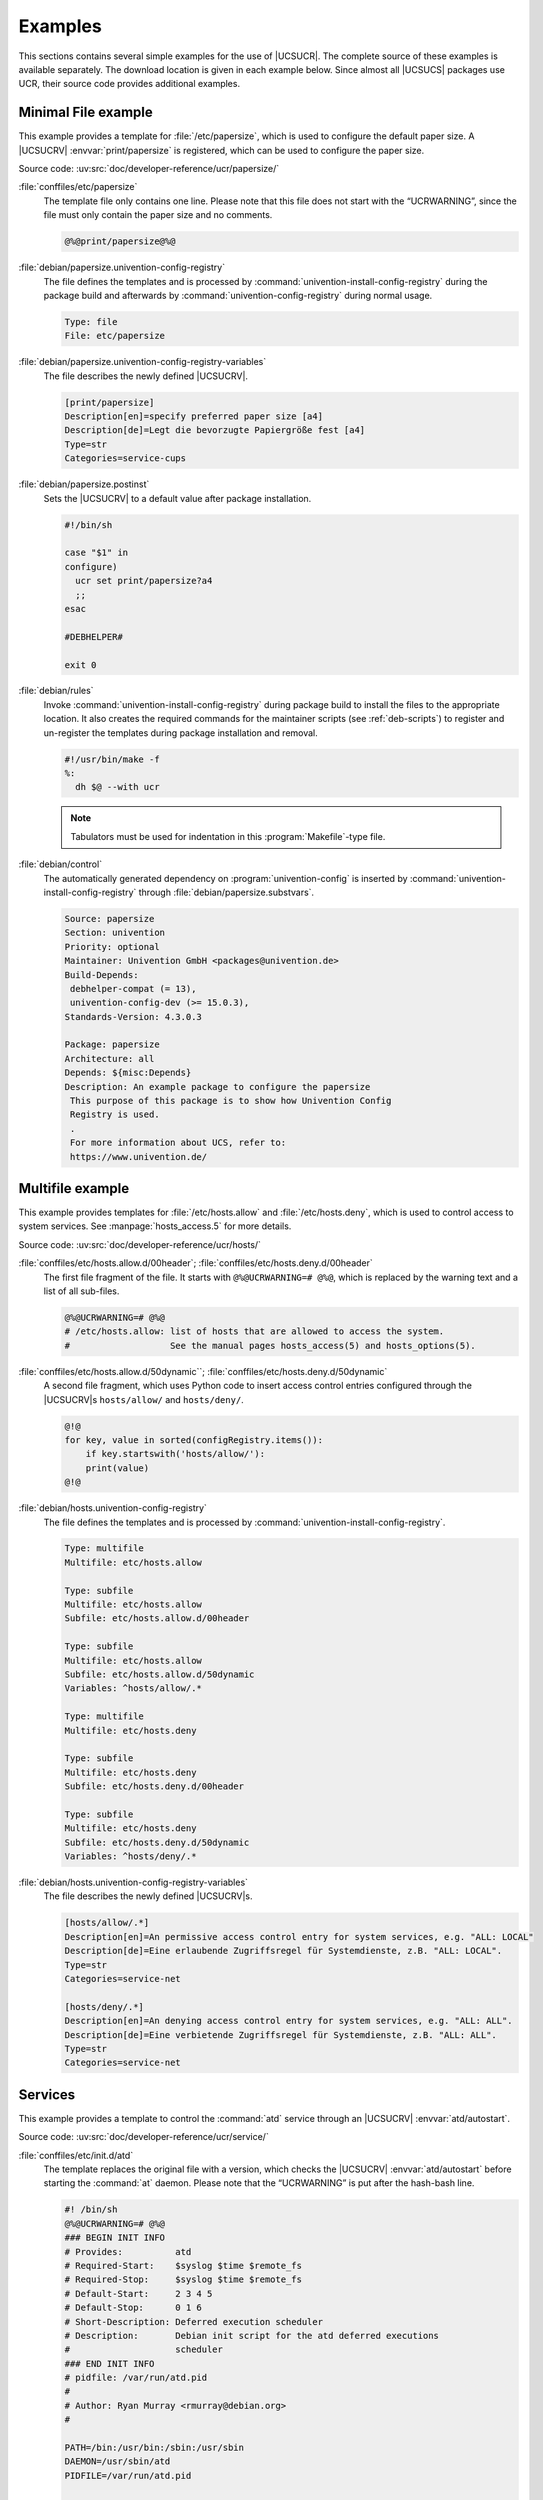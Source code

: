.. SPDX-FileCopyrightText: 2021-2024 Univention GmbH
..
.. SPDX-License-Identifier: AGPL-3.0-only

.. _ucr-example:

Examples
========

.. index::
   pair: config registry; examples

.. SG: Move this to a sample package

This sections contains several simple examples for the use of |UCSUCR|. The
complete source of these examples is available separately. The download location
is given in each example below. Since almost all |UCSUCS| packages use UCR,
their source code provides additional examples.

.. _ucr-example-minimal:

Minimal File example
--------------------

.. index::
   pair: config registry; examples
   pair: examples; single file

This example provides a template for :file:`/etc/papersize`, which is used to
configure the default paper size. A |UCSUCRV| :envvar:`print/papersize` is
registered, which can be used to configure the paper size.

Source code: :uv:src:`doc/developer-reference/ucr/papersize/`

:file:`conffiles/etc/papersize`
   The template file only contains one line. Please note that this file does not
   start with the “UCRWARNING”, since the file must only contain the paper size
   and no comments.

   .. code-block::

      @%@print/papersize@%@

:file:`debian/papersize.univention-config-registry`
   The file defines the templates and is processed by
   :command:`univention-install-config-registry` during the package build and
   afterwards by :command:`univention-config-registry` during normal usage.

   .. code-block::

      Type: file
      File: etc/papersize

:file:`debian/papersize.univention-config-registry-variables`
   The file describes the newly defined |UCSUCRV|.

   .. code-block:: ini

      [print/papersize]
      Description[en]=specify preferred paper size [a4]
      Description[de]=Legt die bevorzugte Papiergröße fest [a4]
      Type=str
      Categories=service-cups

:file:`debian/papersize.postinst`
   Sets the |UCSUCRV| to a default value after package installation.

   .. code-block:: bash

      #!/bin/sh

      case "$1" in
      configure)
      	ucr set print/papersize?a4
      	;;
      esac

      #DEBHELPER#

      exit 0

:file:`debian/rules`
   Invoke :command:`univention-install-config-registry` during package build to
   install the files to the appropriate location. It also creates the required
   commands for the maintainer scripts (see :ref:`deb-scripts`) to register and
   un-register the templates during package installation and removal.

   .. code-block:: makefile

      #!/usr/bin/make -f
      %:
      	dh $@ --with ucr

   .. note::

      Tabulators must be used for indentation in this :program:`Makefile`-type
      file.

:file:`debian/control`
   The automatically generated dependency on :program:`univention-config` is
   inserted by :command:`univention-install-config-registry` through
   :file:`debian/papersize.substvars`.

   .. code-block::

      Source: papersize
      Section: univention
      Priority: optional
      Maintainer: Univention GmbH <packages@univention.de>
      Build-Depends:
       debhelper-compat (= 13),
       univention-config-dev (>= 15.0.3),
      Standards-Version: 4.3.0.3

      Package: papersize
      Architecture: all
      Depends: ${misc:Depends}
      Description: An example package to configure the papersize
       This purpose of this package is to show how Univention Config
       Registry is used.
       .
       For more information about UCS, refer to:
       https://www.univention.de/

.. _ucr-example-multifile:

Multifile example
--------------------------------------------------

.. index::
   pair: config registry; examples
   pair: examples; multi file

This example provides templates for :file:`/etc/hosts.allow` and
:file:`/etc/hosts.deny`, which is used to control access to system services. See
:manpage:`hosts_access.5` for more details.

Source code: :uv:src:`doc/developer-reference/ucr/hosts/`

:file:`conffiles/etc/hosts.allow.d/00header`; :file:`conffiles/etc/hosts.deny.d/00header`
   The first file fragment of the file. It starts with ``@%@UCRWARNING=# @%@``,
   which is replaced by the warning text and a list of all sub-files.

   .. code-block::

      @%@UCRWARNING=# @%@
      # /etc/hosts.allow: list of hosts that are allowed to access the system.
      #                   See the manual pages hosts_access(5) and hosts_options(5).

:file:`conffiles/etc/hosts.allow.d/50dynamic``; :file:`conffiles/etc/hosts.deny.d/50dynamic`
   A second file fragment, which uses Python code to insert access control
   entries configured through the |UCSUCRV|\ s ``hosts/allow/`` and
   ``hosts/deny/``.

   .. code-block::

      @!@
      for key, value in sorted(configRegistry.items()):
          if key.startswith('hosts/allow/'):
          print(value)
      @!@


:file:`debian/hosts.univention-config-registry`
   The file defines the templates and is processed by
   :command:`univention-install-config-registry`.

   .. code-block::

      Type: multifile
      Multifile: etc/hosts.allow

      Type: subfile
      Multifile: etc/hosts.allow
      Subfile: etc/hosts.allow.d/00header

      Type: subfile
      Multifile: etc/hosts.allow
      Subfile: etc/hosts.allow.d/50dynamic
      Variables: ^hosts/allow/.*

      Type: multifile
      Multifile: etc/hosts.deny

      Type: subfile
      Multifile: etc/hosts.deny
      Subfile: etc/hosts.deny.d/00header

      Type: subfile
      Multifile: etc/hosts.deny
      Subfile: etc/hosts.deny.d/50dynamic
      Variables: ^hosts/deny/.*

:file:`debian/hosts.univention-config-registry-variables`
   The file describes the newly defined |UCSUCRV|\ s.

   .. code-block:: ini

      [hosts/allow/.*]
      Description[en]=An permissive access control entry for system services, e.g. "ALL: LOCAL"
      Description[de]=Eine erlaubende Zugriffsregel für Systemdienste, z.B. "ALL: LOCAL".
      Type=str
      Categories=service-net

      [hosts/deny/.*]
      Description[en]=An denying access control entry for system services, e.g. "ALL: ALL".
      Description[de]=Eine verbietende Zugriffsregel für Systemdienste, z.B. "ALL: ALL".
      Type=str
      Categories=service-net

.. _ucr-example-service:

Services
----------------------------------------

.. index::
   pair: config registry; examples
   pair: examples; services

.. SG: This is not directly UCR

.. PMH: It shows how an existing init-script is modified to use the
   autostart-UCRV. univention-install-service-info is also automatically
   invoked through univention-install-config-registry. The logic is in
   univention-config, UMC only adds the graphical UI.

This example provides a template to control the :command:`atd` service through
an |UCSUCRV| :envvar:`atd/autostart`.

Source code: :uv:src:`doc/developer-reference/ucr/service/`

:file:`conffiles/etc/init.d/atd`
   The template replaces the original file with a version, which checks the
   |UCSUCRV| :envvar:`atd/autostart` before starting the :command:`at` daemon.
   Please note that the “UCRWARNING” is put after the hash-bash line.

   .. code-block:: bash

      #! /bin/sh
      @%@UCRWARNING=# @%@
      ### BEGIN INIT INFO
      # Provides:          atd
      # Required-Start:    $syslog $time $remote_fs
      # Required-Stop:     $syslog $time $remote_fs
      # Default-Start:     2 3 4 5
      # Default-Stop:      0 1 6
      # Short-Description: Deferred execution scheduler
      # Description:       Debian init script for the atd deferred executions
      #                    scheduler
      ### END INIT INFO
      # pidfile: /var/run/atd.pid
      #
      # Author:	Ryan Murray <rmurray@debian.org>
      #

      PATH=/bin:/usr/bin:/sbin:/usr/sbin
      DAEMON=/usr/sbin/atd
      PIDFILE=/var/run/atd.pid

      test -x "$DAEMON" || exit 0

      . /lib/lsb/init-functions

      case "$1" in
        start)
      	log_daemon_msg "Starting deferred execution scheduler" "atd"
      	start_daemon -p "$PIDFILE" "$DAEMON"
      	log_end_msg $?
          ;;
        stop)
      	log_daemon_msg "Stopping deferred execution scheduler" "atd"
      	killproc -p "$PIDFILE" "$DAEMON"
      	log_end_msg $?
          ;;
        force-reload|restart)
          "$0" stop
          "$0" start
          ;;
        status)
          status_of_proc -p "$PIDFILE" "$DAEMON" atd && exit 0 || exit $?
          ;;
        *)
          echo "Usage: $0 {start|stop|restart|force-reload|status}"
          exit 1
          ;;
      esac

      exit 0

   .. note::

      The inclusion of :file:`init-autostart.lib` and use of
      :command:`check_autostart`.

:file:`debian/service.univention-config-registry`
   The file defines the templates.

   .. code-block::

      Type: file
      File: etc/init.d/atd
      Mode: 755
      Variables: atd/autostart

   .. note::

      The additional ``Mode`` statement to mark the file as executable.

:file:`debian/service.univention-config-registry-variables`
   The file adds a description for the |UCSUCRV|
   :envvar:`atd/autostart`.

   .. code-block:: ini

      [atd/autostart]
      Description[en]=Automatically start the AT daemon on system startup [yes]
      Description[de]=Automatischer Start des AT-Dienstes beim Systemstart [yes]
      Type=bool
      Categories=service-at

:file:`debian/service.postinst`
   Set the |UCSUCRV| to automatically start the :command:`atd`
   on new installations.

   .. code-block:: bash

      #!/bin/sh

      case "$1" in
      configure)
      	ucr set atd/autostart?yes
      	;;
      esac

      #DEBHELPER#

      exit 0

:file:`debian/control`
   :program:`univention-base-files` must be added manually as
   an additional dependency, since it is used from within the shell
   code.

   .. code-block::

      Source: service
      Section: univention
      Priority: optional
      Maintainer: Univention GmbH <packages@univention.de>
      Build-Depends:
       debhelper-compat (= 13),
       univention-config-dev (>= 15.0.3),
      Standards-Version: 4.3.0.3

      Package: service
      Architecture: all
      Depends: ${misc:Depends},
       univention-base-files,
      Description: An example package to configure services
       This purpose of this package is to show how Univention Config
       Registry is used.
       .
       For more information about UCS, refer to:
       https://www.univention.de/
